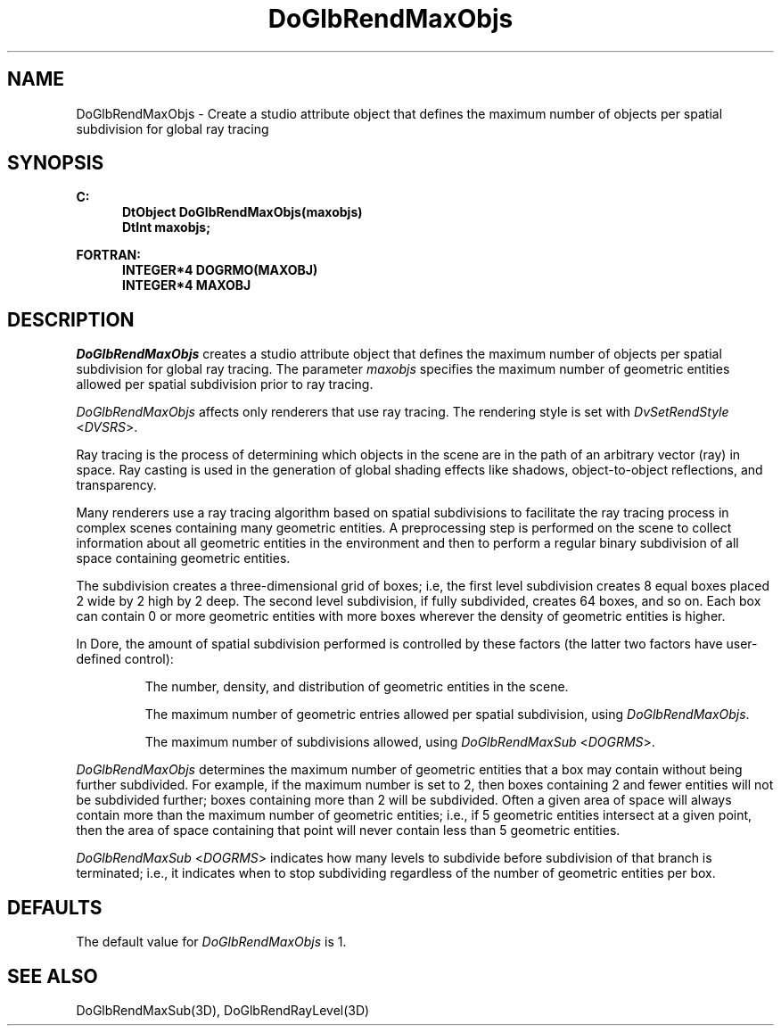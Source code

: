 .\"#ident "%W% %G%"
.\"
.\" # Copyright (C) 1994 Kubota Graphics Corp.
.\" # 
.\" # Permission to use, copy, modify, and distribute this material for
.\" # any purpose and without fee is hereby granted, provided that the
.\" # above copyright notice and this permission notice appear in all
.\" # copies, and that the name of Kubota Graphics not be used in
.\" # advertising or publicity pertaining to this material.  Kubota
.\" # Graphics Corporation MAKES NO REPRESENTATIONS ABOUT THE ACCURACY
.\" # OR SUITABILITY OF THIS MATERIAL FOR ANY PURPOSE.  IT IS PROVIDED
.\" # "AS IS", WITHOUT ANY EXPRESS OR IMPLIED WARRANTIES, INCLUDING THE
.\" # IMPLIED WARRANTIES OF MERCHANTABILITY AND FITNESS FOR A PARTICULAR
.\" # PURPOSE AND KUBOTA GRAPHICS CORPORATION DISCLAIMS ALL WARRANTIES,
.\" # EXPRESS OR IMPLIED.
.\"
.TH DoGlbRendMaxObjs 3D "Dore"
.SH NAME
DoGlbRendMaxObjs \- Create a studio attribute object that defines the maximum number of objects per spatial subdivision for global ray tracing
.SH SYNOPSIS
.nf
.ft 3
C:
.in  +.5i
DtObject DoGlbRendMaxObjs(maxobjs)
DtInt maxobjs;
.sp
.in -.5i
FORTRAN:
.in +.5i
INTEGER*4 DOGRMO(MAXOBJ)
INTEGER*4 MAXOBJ
.in -.5i
.fi
.SH DESCRIPTION
.IX DOGRMO
.IX DoGlbRendMaxObjs
.I DoGlbRendMaxObjs
creates a studio attribute object that defines the maximum number of objects
per spatial subdivision for global ray tracing.
The parameter \f2maxobjs\fP specifies the maximum number of
geometric entities allowed per spatial subdivision 
prior to ray tracing.
.PP
\f2DoGlbRendMaxObjs\fP affects only renderers that use ray tracing.
The rendering style is set with \f2DvSetRendStyle\fP <\f2DVSRS\fP>.
.PP
Ray tracing is the process of determining which objects in the scene
are in the path of an arbitrary vector (ray) in space.
Ray casting is used in the generation of global shading
effects like shadows, object-to-object reflections, and
transparency.
.PP
Many renderers use a ray tracing algorithm 
based on spatial subdivisions to  
facilitate the ray tracing process in complex scenes containing 
many geometric entities. 
A preprocessing step is performed on the scene
to collect information about all geometric entities in the environment and
then to perform a regular binary subdivision of all space containing geometric
entities.  
.PP
The subdivision creates a three-dimensional
grid of boxes; i.e, the first level subdivision creates 8 equal boxes placed 2
wide by 2 high by 2 deep. 
The second level subdivision, if fully subdivided, 
creates 64
boxes, and so on.
Each box can contain 0 or more geometric entities with
more boxes wherever the density of geometric entities is higher.
.PP
In Dore, the amount of spatial subdivision performed is
controlled by these factors (the latter two 
factors have user-defined control):
.PP
.IP
The number, density, and distribution of geometric 
entities in the scene.
.IP
The maximum number of geometric entries
allowed per spatial subdivision, using \f2DoGlbRendMaxObjs\fP.
.IP
The maximum number of subdivisions allowed, using
\f2DoGlbRendMaxSub\fP <\f2DOGRMS\fP>.
.PP
\f2DoGlbRendMaxObjs\fP determines the maximum number of geometric entities that
a box may contain without being further subdivided.  For example, if the
maximum number is set to 2, then boxes containing 2 and fewer entities will not
be subdivided further; boxes containing more than 2 will be subdivided.  Often
a given area of space will always contain more than the maximum number of
geometric entities; i.e., if 5 geometric entities intersect at a given point,
then the area of space containing that point will never contain less than 5
geometric entities.
.PP
\f2DoGlbRendMaxSub\fP <\f2DOGRMS\fP> 
indicates how many levels to subdivide
before subdivision of that branch is terminated; i.e., it 
indicates when to stop subdividing regardless of the number of geometric
entities per box.
.SH DEFAULTS
The default value for \f2DoGlbRendMaxObjs\fP is 1.
.SH "SEE ALSO"
DoGlbRendMaxSub(3D), DoGlbRendRayLevel(3D)

